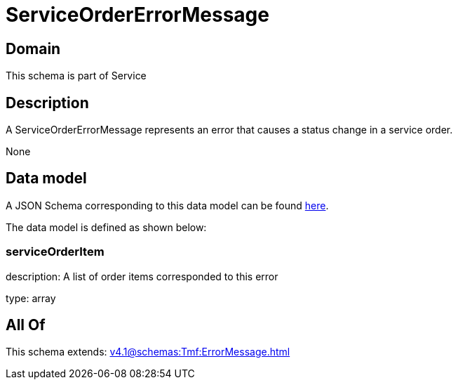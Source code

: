 = ServiceOrderErrorMessage

[#domain]
== Domain

This schema is part of Service

[#description]
== Description

A ServiceOrderErrorMessage represents an error that causes a status change in a service order.

None

[#data_model]
== Data model

A JSON Schema corresponding to this data model can be found https://tmforum.org[here].

The data model is defined as shown below:


=== serviceOrderItem
description: A list of order items corresponded to this error

type: array


[#all_of]
== All Of

This schema extends: xref:v4.1@schemas:Tmf:ErrorMessage.adoc[]
